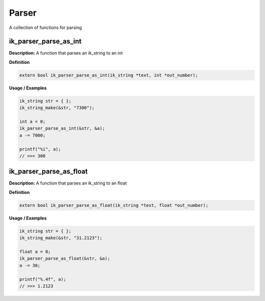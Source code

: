 ===================================
Parser
===================================

A collection of functions for parsing

ik_parser_parse_as_int
=======
**Description:**
A function that parses an ik_string to an int

**Definition**

.. code-block:: CPP
  
  extern bool ik_parser_parse_as_int(ik_string *text, int *out_number);

**Usage / Examples**

.. code-block:: CPP
   
   ik_string str = { };
   ik_string_make(&str, "7300");

   int a = 0;
   ik_parser_parse_as_int(&str, &a);
   a -= 7000;

   printf("%i", a);
   // >>> 300

ik_parser_parse_as_float
=======
**Description:**
A function that parses an ik_string to an float

**Definition**

.. code-block:: CPP
  
  extern bool ik_parser_parse_as_float(ik_string *text, float *out_number);

**Usage / Examples**

.. code-block:: CPP
   
   ik_string str = { };
   ik_string_make(&str, "31.2123");

   float a = 0;
   ik_parser_parse_as_float(&str, &a);
   a -= 30;

   printf("%.4f", a);
   // >>> 1.2123

